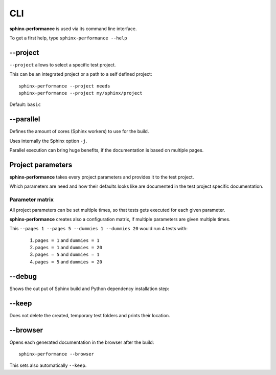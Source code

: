 CLI
===
**sphinx-performance** is used via its command line interface.

To get a first help, type ``sphinx-performance --help``

.. command-output:: sphinx-performance --help

\-\-project
-----------
``--project`` allows to select a specific test project.

This can be an integrated project or a path to a self defined project::

    sphinx-performance --project needs
    sphinx-performance --project my/sphinx/project

Default: ``basic``

\-\-parallel
------------
Defines the amount of cores (Sphinx workers) to use for the build.

Uses internally the Sphinx option ``-j``.

Parallel execution can bring huge benefits, if the documentation is based on
multiple pages.

.. command-output:: sphinx-performance --parallel 1 --parallel 4 --pages 30

Project parameters
------------------
**sphinx-performance** takes every project parameters and provides it to the test project.

Which parameters are need and how their defaults looks like are documented in the test project specific documentation.

.. command-output:: sphinx-performance --pages 2 --dummies 5

Parameter matrix
~~~~~~~~~~~~~~~~
All project parameters can be set multiple times, so that tests gets executed for each given parameter.

**sphinx-performance** creates also a configuration matrix, if multiple parameters are given multiple times.

This ``--pages 1 --pages 5 --dummies 1 --dummies 20`` would run 4 tests with:

    #. ``pages = 1`` and ``dummies = 1``
    #. ``pages = 1`` and ``dummies = 20``
    #. ``pages = 5`` and ``dummies = 1``
    #. ``pages = 5`` and ``dummies = 20``

.. command-output:: sphinx-performance --pages 1 --pages 5 --dummies 1 --dummies 20




\-\-debug
---------
Shows the out put of Sphinx build and Python dependency installation step:

.. command-output:: sphinx-performance --debug

\-\-keep
--------
Does not delete the created, temporary test folders and prints their location.

.. command-output:: sphinx-performance --keep

\-\-browser
-----------
Opens each generated documentation in the browser after the build::

    sphinx-performance --browser

This sets also automatically ``--keep``.







